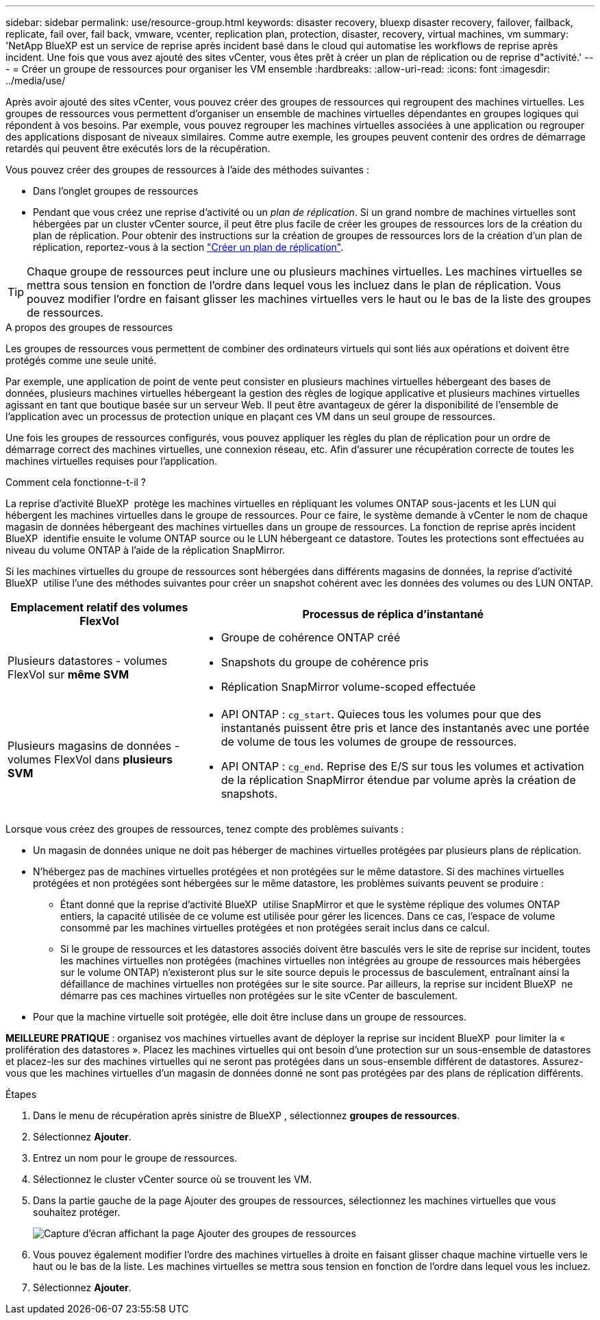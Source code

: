 ---
sidebar: sidebar 
permalink: use/resource-group.html 
keywords: disaster recovery, bluexp disaster recovery, failover, failback, replicate, fail over, fail back, vmware, vcenter, replication plan, protection, disaster, recovery, virtual machines, vm 
summary: 'NetApp BlueXP est un service de reprise après incident basé dans le cloud qui automatise les workflows de reprise après incident. Une fois que vous avez ajouté des sites vCenter, vous êtes prêt à créer un plan de réplication ou de reprise d"activité.' 
---
= Créer un groupe de ressources pour organiser les VM ensemble
:hardbreaks:
:allow-uri-read: 
:icons: font
:imagesdir: ../media/use/


[role="lead"]
Après avoir ajouté des sites vCenter, vous pouvez créer des groupes de ressources qui regroupent des machines virtuelles. Les groupes de ressources vous permettent d'organiser un ensemble de machines virtuelles dépendantes en groupes logiques qui répondent à vos besoins. Par exemple, vous pouvez regrouper les machines virtuelles associées à une application ou regrouper des applications disposant de niveaux similaires. Comme autre exemple, les groupes peuvent contenir des ordres de démarrage retardés qui peuvent être exécutés lors de la récupération.

Vous pouvez créer des groupes de ressources à l'aide des méthodes suivantes :

* Dans l'onglet groupes de ressources
* Pendant que vous créez une reprise d'activité ou un _plan de réplication_. Si un grand nombre de machines virtuelles sont hébergées par un cluster vCenter source, il peut être plus facile de créer les groupes de ressources lors de la création du plan de réplication. Pour obtenir des instructions sur la création de groupes de ressources lors de la création d'un plan de réplication, reportez-vous à la section link:dr-plan-create.html["Créer un plan de réplication"].



TIP: Chaque groupe de ressources peut inclure une ou plusieurs machines virtuelles. Les machines virtuelles se mettra sous tension en fonction de l'ordre dans lequel vous les incluez dans le plan de réplication. Vous pouvez modifier l'ordre en faisant glisser les machines virtuelles vers le haut ou le bas de la liste des groupes de ressources.

.A propos des groupes de ressources
Les groupes de ressources vous permettent de combiner des ordinateurs virtuels qui sont liés aux opérations et doivent être protégés comme une seule unité.

Par exemple, une application de point de vente peut consister en plusieurs machines virtuelles hébergeant des bases de données, plusieurs machines virtuelles hébergeant la gestion des règles de logique applicative et plusieurs machines virtuelles agissant en tant que boutique basée sur un serveur Web. Il peut être avantageux de gérer la disponibilité de l'ensemble de l'application avec un processus de protection unique en plaçant ces VM dans un seul groupe de ressources.

Une fois les groupes de ressources configurés, vous pouvez appliquer les règles du plan de réplication pour un ordre de démarrage correct des machines virtuelles, une connexion réseau, etc. Afin d'assurer une récupération correcte de toutes les machines virtuelles requises pour l'application.

.Comment cela fonctionne-t-il ?
La reprise d'activité BlueXP  protège les machines virtuelles en répliquant les volumes ONTAP sous-jacents et les LUN qui hébergent les machines virtuelles dans le groupe de ressources. Pour ce faire, le système demande à vCenter le nom de chaque magasin de données hébergeant des machines virtuelles dans un groupe de ressources. La fonction de reprise après incident BlueXP  identifie ensuite le volume ONTAP source ou le LUN hébergeant ce datastore. Toutes les protections sont effectuées au niveau du volume ONTAP à l'aide de la réplication SnapMirror.

Si les machines virtuelles du groupe de ressources sont hébergées dans différents magasins de données, la reprise d'activité BlueXP  utilise l'une des méthodes suivantes pour créer un snapshot cohérent avec les données des volumes ou des LUN ONTAP.

[cols="30,65a"]
|===
| Emplacement relatif des volumes FlexVol | Processus de réplica d'instantané 


| Plusieurs datastores - volumes FlexVol sur *même SVM*  a| 
* Groupe de cohérence ONTAP créé
* Snapshots du groupe de cohérence pris
* Réplication SnapMirror volume-scoped effectuée




| Plusieurs magasins de données - volumes FlexVol dans *plusieurs SVM*  a| 
* API ONTAP : `cg_start`. Quieces tous les volumes pour que des instantanés puissent être pris et lance des instantanés avec une portée de volume de tous les volumes de groupe de ressources.
* API ONTAP : `cg_end`. Reprise des E/S sur tous les volumes et activation de la réplication SnapMirror étendue par volume après la création de snapshots.


|===
Lorsque vous créez des groupes de ressources, tenez compte des problèmes suivants :

* Un magasin de données unique ne doit pas héberger de machines virtuelles protégées par plusieurs plans de réplication.
* N'hébergez pas de machines virtuelles protégées et non protégées sur le même datastore. Si des machines virtuelles protégées et non protégées sont hébergées sur le même datastore, les problèmes suivants peuvent se produire :
+
** Étant donné que la reprise d'activité BlueXP  utilise SnapMirror et que le système réplique des volumes ONTAP entiers, la capacité utilisée de ce volume est utilisée pour gérer les licences. Dans ce cas, l'espace de volume consommé par les machines virtuelles protégées et non protégées serait inclus dans ce calcul.
** Si le groupe de ressources et les datastores associés doivent être basculés vers le site de reprise sur incident, toutes les machines virtuelles non protégées (machines virtuelles non intégrées au groupe de ressources mais hébergées sur le volume ONTAP) n'existeront plus sur le site source depuis le processus de basculement, entraînant ainsi la défaillance de machines virtuelles non protégées sur le site source. Par ailleurs, la reprise sur incident BlueXP  ne démarre pas ces machines virtuelles non protégées sur le site vCenter de basculement.


* Pour que la machine virtuelle soit protégée, elle doit être incluse dans un groupe de ressources.


*MEILLEURE PRATIQUE* : organisez vos machines virtuelles avant de déployer la reprise sur incident BlueXP  pour limiter la « prolifération des datastores ». Placez les machines virtuelles qui ont besoin d'une protection sur un sous-ensemble de datastores et placez-les sur des machines virtuelles qui ne seront pas protégées dans un sous-ensemble différent de datastores. Assurez-vous que les machines virtuelles d'un magasin de données donné ne sont pas protégées par des plans de réplication différents.

.Étapes
. Dans le menu de récupération après sinistre de BlueXP , sélectionnez *groupes de ressources*.
. Sélectionnez *Ajouter*.
. Entrez un nom pour le groupe de ressources.
. Sélectionnez le cluster vCenter source où se trouvent les VM.
. Dans la partie gauche de la page Ajouter des groupes de ressources, sélectionnez les machines virtuelles que vous souhaitez protéger.
+
image:dr-resource-groups-add.png["Capture d'écran affichant la page Ajouter des groupes de ressources"]

. Vous pouvez également modifier l'ordre des machines virtuelles à droite en faisant glisser chaque machine virtuelle vers le haut ou le bas de la liste. Les machines virtuelles se mettra sous tension en fonction de l'ordre dans lequel vous les incluez.
. Sélectionnez *Ajouter*.

